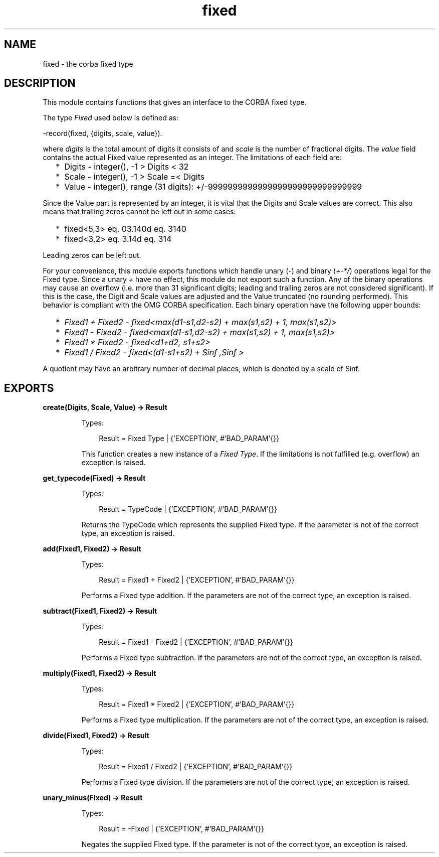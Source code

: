 .TH fixed 3 "orber 3.8.1" "Ericsson AB" "Erlang Module Definition"
.SH NAME
fixed \- the corba fixed type
.SH DESCRIPTION
.LP
This module contains functions that gives an interface to the CORBA fixed type\&.
.LP
The type \fIFixed\fR\& used below is defined as:
.LP
.nf

      -record(fixed, {digits, scale, value}).
    
.fi
.LP
where \fIdigits\fR\& is the total amount of digits it consists of and \fIscale\fR\& is the number of fractional digits\&. The \fIvalue\fR\& field contains the actual Fixed value represented as an integer\&. The limitations of each field are:
.RS 2
.TP 2
*
Digits - integer(), -1 > Digits < 32
.LP
.TP 2
*
Scale - integer(), -1 > Scale =< Digits
.LP
.TP 2
*
Value - integer(), range (31 digits): +/-9999999999999999999999999999999
.LP
.RE

.LP
Since the Value part is represented by an integer, it is vital that the Digits and Scale values are correct\&. This also means that trailing zeros cannot be left out in some cases:
.RS 2
.TP 2
*
fixed<5,3> eq\&. 03\&.140d eq\&. 3140
.LP
.TP 2
*
fixed<3,2> eq\&. 3\&.14d eq\&. 314
.LP
.RE

.LP
Leading zeros can be left out\&.
.LP
For your convenience, this module exports functions which handle unary (\fI-\fR\&) and binary (\fI+-*/\fR\&) operations legal for the Fixed type\&. Since a unary \fI+\fR\& have no effect, this module do not export such a function\&. Any of the binary operations may cause an overflow (i\&.e\&. more than 31 significant digits; leading and trailing zeros are not considered significant)\&. If this is the case, the Digit and Scale values are adjusted and the Value truncated (no rounding performed)\&. This behavior is compliant with the OMG CORBA specification\&. Each binary operation have the following upper bounds:
.RS 2
.TP 2
*
\fIFixed1 + Fixed2\fR\& - \fIfixed<max(d1-s1,d2-s2) + max(s1,s2) + 1, max(s1,s2)>\fR\&
.LP
.TP 2
*
\fIFixed1 - Fixed2\fR\& - \fIfixed<max(d1-s1,d2-s2) + max(s1,s2) + 1, max(s1,s2)>\fR\&
.LP
.TP 2
*
\fIFixed1 * Fixed2\fR\& - \fIfixed<d1+d2, s1+s2>\fR\&
.LP
.TP 2
*
\fIFixed1 / Fixed2\fR\& - \fIfixed<(d1-s1+s2) + Sinf ,Sinf >\fR\&
.LP
.RE

.LP
A quotient may have an arbitrary number of decimal places, which is denoted by a scale of Sinf\&.
.SH EXPORTS
.LP
.B
create(Digits, Scale, Value) -> Result
.br
.RS
.LP
Types:

.RS 3
Result = Fixed Type | {\&'EXCEPTION\&', #\&'BAD_PARAM\&'{}}
.br
.RE
.RE
.RS
.LP
This function creates a new instance of a \fIFixed Type\fR\&\&. If the limitations is not fulfilled (e\&.g\&. overflow) an exception is raised\&.
.RE
.LP
.B
get_typecode(Fixed) -> Result
.br
.RS
.LP
Types:

.RS 3
Result = TypeCode | {\&'EXCEPTION\&', #\&'BAD_PARAM\&'{}}
.br
.RE
.RE
.RS
.LP
Returns the TypeCode which represents the supplied Fixed type\&. If the parameter is not of the correct type, an exception is raised\&.
.RE
.LP
.B
add(Fixed1, Fixed2) -> Result
.br
.RS
.LP
Types:

.RS 3
Result = Fixed1 + Fixed2 | {\&'EXCEPTION\&', #\&'BAD_PARAM\&'{}}
.br
.RE
.RE
.RS
.LP
Performs a Fixed type addition\&. If the parameters are not of the correct type, an exception is raised\&.
.RE
.LP
.B
subtract(Fixed1, Fixed2) -> Result
.br
.RS
.LP
Types:

.RS 3
Result = Fixed1 - Fixed2 | {\&'EXCEPTION\&', #\&'BAD_PARAM\&'{}}
.br
.RE
.RE
.RS
.LP
Performs a Fixed type subtraction\&. If the parameters are not of the correct type, an exception is raised\&.
.RE
.LP
.B
multiply(Fixed1, Fixed2) -> Result
.br
.RS
.LP
Types:

.RS 3
Result = Fixed1 * Fixed2 | {\&'EXCEPTION\&', #\&'BAD_PARAM\&'{}}
.br
.RE
.RE
.RS
.LP
Performs a Fixed type multiplication\&. If the parameters are not of the correct type, an exception is raised\&.
.RE
.LP
.B
divide(Fixed1, Fixed2) -> Result
.br
.RS
.LP
Types:

.RS 3
Result = Fixed1 / Fixed2 | {\&'EXCEPTION\&', #\&'BAD_PARAM\&'{}}
.br
.RE
.RE
.RS
.LP
Performs a Fixed type division\&. If the parameters are not of the correct type, an exception is raised\&.
.RE
.LP
.B
unary_minus(Fixed) -> Result
.br
.RS
.LP
Types:

.RS 3
Result = -Fixed | {\&'EXCEPTION\&', #\&'BAD_PARAM\&'{}}
.br
.RE
.RE
.RS
.LP
Negates the supplied Fixed type\&. If the parameter is not of the correct type, an exception is raised\&.
.RE